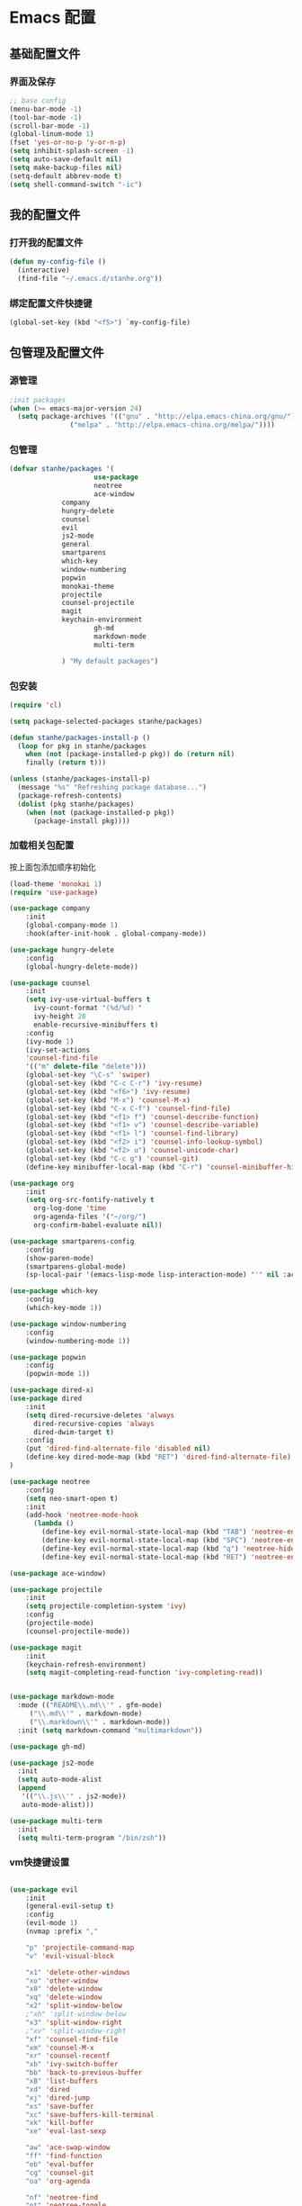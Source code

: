 * Emacs 配置
** 基础配置文件
*** 界面及保存
#+BEGIN_SRC emacs-lisp
;; base config
(menu-bar-mode -1)
(tool-bar-mode -1)
(scroll-bar-mode -1)
(global-linum-mode 1)
(fset 'yes-or-no-p 'y-or-n-p)
(setq inhibit-splash-screen -1)
(setq auto-save-default nil)
(setq make-backup-files nil)
(setq-default abbrev-mode t)
(setq shell-command-switch "-ic")
#+END_SRC
** 我的配置文件
*** 打开我的配置文件
 #+BEGIN_SRC emacs-lisp
(defun my-config-file ()
  (interactive)
  (find-file "~/.emacs.d/stanhe.org"))
 #+END_SRC
*** 绑定配置文件快捷键
#+BEGIN_SRC emacs-lisp
(global-set-key (kbd "<f5>") `my-config-file)
#+END_SRC
** 包管理及配置文件
*** 源管理
#+BEGIN_SRC emacs-lisp
;init packages
(when (>= emacs-major-version 24)
  (setq package-archives '(("gnu" . "http://elpa.emacs-china.org/gnu/")
			   ("melpa" . "http://elpa.emacs-china.org/melpa/"))))
#+END_SRC
*** 包管理
#+BEGIN_SRC emacs-lisp
(defvar stanhe/packages '(
                     use-package
                     neotree
                     ace-window
		     company
		     hungry-delete
		     counsel
		     evil
		     js2-mode
		     general
		     smartparens
		     which-key
		     window-numbering
		     popwin
		     monokai-theme
		     projectile
		     counsel-projectile
		     magit
		     keychain-environment
                     gh-md
                     markdown-mode
                     multi-term

		     ) "My default packages")

#+END_SRC
*** 包安装
#+BEGIN_SRC emacs-lisp
(require 'cl)

(setq package-selected-packages stanhe/packages)

(defun stanhe/packages-install-p ()
  (loop for pkg in stanhe/packages
	when (not (package-installed-p pkg)) do (return nil)
	finally (return t)))

(unless (stanhe/packages-install-p)
  (message "%s" "Refreshing package database...")
  (package-refresh-contents)
  (dolist (pkg stanhe/packages)
    (when (not (package-installed-p pkg))
      (package-install pkg))))
#+END_SRC
    
*** 加载相关包配置
    按上面包添加顺序初始化
#+BEGIN_SRC emacs-lisp
  (load-theme 'monokai 1)
  (require 'use-package)

  (use-package company
      :init
      (global-company-mode 1)
      :hook(after-init-hook . global-company-mode))

  (use-package hungry-delete
      :config
      (global-hungry-delete-mode))

  (use-package counsel
      :init
      (setq ivy-use-virtual-buffers t
	    ivy-count-format "(%d/%d) "
	    ivy-height 20
	    enable-recursive-minibuffers t)
      :config 
      (ivy-mode 1)
      (ivy-set-actions
	  'counsel-find-file
	  '(("m" delete-file "delete")))
      (global-set-key "\C-s" 'swiper)
      (global-set-key (kbd "C-c C-r") 'ivy-resume)
      (global-set-key (kbd "<f6>") 'ivy-resume)
      (global-set-key (kbd "M-x") 'counsel-M-x)
      (global-set-key (kbd "C-x C-f") 'counsel-find-file)
      (global-set-key (kbd "<f1> f") 'counsel-describe-function)
      (global-set-key (kbd "<f1> v") 'counsel-describe-variable)
      (global-set-key (kbd "<f1> l") 'counsel-find-library)
      (global-set-key (kbd "<f2> i") 'counsel-info-lookup-symbol)
      (global-set-key (kbd "<f2> u") 'counsel-unicode-char)
      (global-set-key (kbd "C-c g") 'counsel-git)
      (define-key minibuffer-local-map (kbd "C-r") 'counsel-minibuffer-history))

  (use-package org
      :init
      (setq org-src-fontify-natively t
	    org-log-done 'time
	    org-agenda-files '("~/org/")
	    org-confirm-babel-evaluate nil))

  (use-package smartparens-config
      :config
      (show-paren-mode)
      (smartparens-global-mode)
      (sp-local-pair '(emacs-lisp-mode lisp-interaction-mode) "'" nil :actions nil))

  (use-package which-key
      :config
      (which-key-mode 1))

  (use-package window-numbering
      :config
      (window-numbering-mode 1))

  (use-package popwin
      :config
      (popwin-mode 1))

  (use-package dired-x)
  (use-package dired
      :init
      (setq dired-recursive-deletes 'always
	    dired-recursive-copies 'always
	    dired-dwim-target t)
      :config
      (put 'dired-find-alternate-file 'disabled nil)
      (define-key dired-mode-map (kbd "RET") 'dired-find-alternate-file)
  )

  (use-package neotree
      :config
      (setq neo-smart-open t)
      :init
      (add-hook 'neotree-mode-hook
	    (lambda ()
	      (define-key evil-normal-state-local-map (kbd "TAB") 'neotree-enter)
	      (define-key evil-normal-state-local-map (kbd "SPC") 'neotree-enter)
	      (define-key evil-normal-state-local-map (kbd "q") 'neotree-hide)
	      (define-key evil-normal-state-local-map (kbd "RET") 'neotree-enter))))

  (use-package ace-window)

  (use-package projectile
      :init
      (setq projectile-completion-system 'ivy)
      :config
      (projectile-mode)
      (counsel-projectile-mode))

  (use-package magit
      :init
      (keychain-refresh-environment)
      (setq magit-completing-read-function 'ivy-completing-read))


  (use-package markdown-mode
    :mode (("README\\.md\\'" . gfm-mode)
	   ("\\.md\\'" . markdown-mode)
	   ("\\.markdown\\'" . markdown-mode))
    :init (setq markdown-command "multimarkdown"))

  (use-package gh-md)

  (use-package js2-mode
    :init
    (setq auto-mode-alist
	(append
	 '(("\\.js\\'" . js2-mode))
	 auto-mode-alist)))

  (use-package multi-term
    :init
    (setq multi-term-program "/bin/zsh"))
#+END_SRC
*** vm快捷键设置
#+BEGIN_SRC emacs-lisp

(use-package evil
    :init
    (general-evil-setup t)
    :config 
    (evil-mode 1)
    (nvmap :prefix ","

	"p" 'projectile-command-map
	"v" 'evil-visual-block

	"x1" 'delete-other-windows
	"xo" 'other-window
	"x0" 'delete-window
	"xq" 'delete-window
	"x2" 'split-window-below
	;"xh" 'split-window-below
	"x3" 'split-window-right
	;"xv" 'split-window-right
	"xf" 'counsel-find-file
	"xm" 'counsel-M-x
	"xr" 'counsel-recentf
	"xb" 'ivy-switch-buffer
	"bb" 'back-to-previous-buffer
	"xB" 'list-buffers
	"xd" 'dired
	"xj" 'dired-jump
	"xs" 'save-buffer
	"xc" 'save-buffers-kill-terminal
	"xk" 'kill-buffer
	"xe" 'eval-last-sexp

	"aw" 'ace-swap-window
	"ff" 'find-function
	"eb" 'eval-buffer
	"cg" 'counsel-git
	"oa" 'org-agenda

	"nf" 'neotree-find
	"nt" 'neotree-toggle
	"nh" 'neotree-hide
	"ns" 'neotree-hidden-file-toggle
	"ng" 'neotree-refresh
	"nd" 'neotree-delete-node
	"nr" 'neotree-rename-node
	"nc" 'neotree-create-node
	"sv" 'neotree-enter-vertical-split
	"sh" 'neotree-enter-horizontal-split
	"gs" 'magit-status

	"mm" 'multi-term
	"mf" 'multi-term-next
	"mb" 'multi-term-prev
	"mo" 'multi-term-dedicated-open
	"mc" 'multi-term-dedicated-close
	"ms" 'multi-term-dedicated-select
	"mt" 'multi-term-dedicated-toggle
    ))

#+END_SRC
** 优化 And Function
*** 优化快捷键
#+BEGIN_SRC emacs-lisp
(global-set-key (kbd "C-h") 'delete-backward-char)
(global-set-key (kbd "M-/") 'hippie-expand)
#+END_SRC
*** Function
#+BEGIN_SRC emacs-lisp
;; back buffer
(defun back-to-previous-buffer ()
       (interactive)
       (switch-to-buffer nil))
;; show paren in function
(define-advice show-paren-function (:around (fn) fix-show-paren-function)
"Highlight enclosing parens."
(cond ((looking-at-p "\\s(") (funcall fn))
	(t (save-excursion
	    (ignore-errors (backward-up-list))
	    (funcall fn)))))
;; skeleton	    
(define-skeleton 1src
    "Input src"
    ""
    "#+BEGIN_SRC emacs-lisp \n"
    _ "\n"
    "#+END_SRC")
(define-skeleton 1java
    "Input src"
    ""
    "#+HEADER: :classname\n"
    "#+BEGIN_SRC java \n"
    _ "\n"
    "#+END_SRC")
(define-abbrev org-mode-abbrev-table "isrc" "" '1src)
(define-abbrev org-mode-abbrev-table "ijava" "" '1java)
;; hippie expand
(setq hippie-expand-try-function-list '(try-expand-debbrev
					try-expand-debbrev-all-buffers
					try-expand-debbrev-from-kill
					try-complete-file-name-partially
					try-complete-file-name
					try-expand-all-abbrevs
					try-expand-list
					try-expand-line
					try-complete-lisp-symbol-partially
					try-complete-lisp-symbol))
#+END_SRC
    
    
